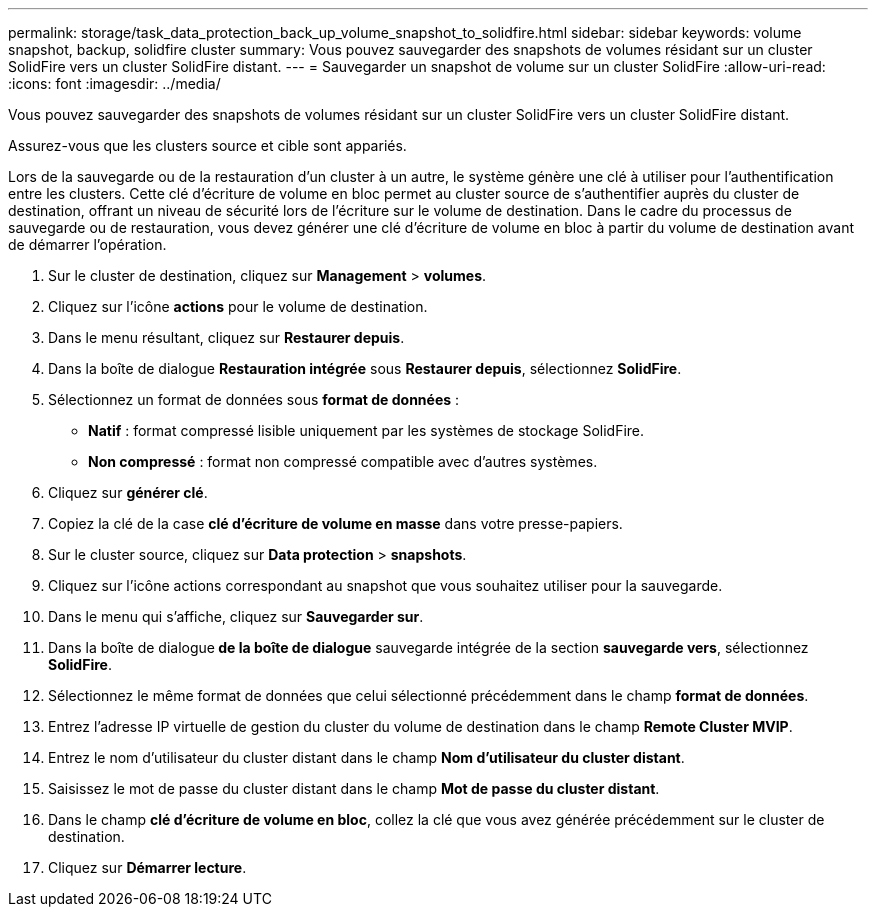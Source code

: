 ---
permalink: storage/task_data_protection_back_up_volume_snapshot_to_solidfire.html 
sidebar: sidebar 
keywords: volume snapshot, backup, solidfire cluster 
summary: Vous pouvez sauvegarder des snapshots de volumes résidant sur un cluster SolidFire vers un cluster SolidFire distant. 
---
= Sauvegarder un snapshot de volume sur un cluster SolidFire
:allow-uri-read: 
:icons: font
:imagesdir: ../media/


[role="lead"]
Vous pouvez sauvegarder des snapshots de volumes résidant sur un cluster SolidFire vers un cluster SolidFire distant.

Assurez-vous que les clusters source et cible sont appariés.

Lors de la sauvegarde ou de la restauration d'un cluster à un autre, le système génère une clé à utiliser pour l'authentification entre les clusters. Cette clé d'écriture de volume en bloc permet au cluster source de s'authentifier auprès du cluster de destination, offrant un niveau de sécurité lors de l'écriture sur le volume de destination. Dans le cadre du processus de sauvegarde ou de restauration, vous devez générer une clé d'écriture de volume en bloc à partir du volume de destination avant de démarrer l'opération.

. Sur le cluster de destination, cliquez sur *Management* > *volumes*.
. Cliquez sur l'icône *actions* pour le volume de destination.
. Dans le menu résultant, cliquez sur *Restaurer depuis*.
. Dans la boîte de dialogue *Restauration intégrée* sous *Restaurer depuis*, sélectionnez *SolidFire*.
. Sélectionnez un format de données sous *format de données* :
+
** *Natif* : format compressé lisible uniquement par les systèmes de stockage SolidFire.
** *Non compressé* : format non compressé compatible avec d'autres systèmes.


. Cliquez sur *générer clé*.
. Copiez la clé de la case *clé d'écriture de volume en masse* dans votre presse-papiers.
. Sur le cluster source, cliquez sur *Data protection* > *snapshots*.
. Cliquez sur l'icône actions correspondant au snapshot que vous souhaitez utiliser pour la sauvegarde.
. Dans le menu qui s'affiche, cliquez sur *Sauvegarder sur*.
. Dans la boîte de dialogue** de la boîte de dialogue** sauvegarde intégrée de la section *sauvegarde vers*, sélectionnez *SolidFire*.
. Sélectionnez le même format de données que celui sélectionné précédemment dans le champ *format de données*.
. Entrez l'adresse IP virtuelle de gestion du cluster du volume de destination dans le champ *Remote Cluster MVIP*.
. Entrez le nom d'utilisateur du cluster distant dans le champ *Nom d'utilisateur du cluster distant*.
. Saisissez le mot de passe du cluster distant dans le champ *Mot de passe du cluster distant*.
. Dans le champ *clé d'écriture de volume en bloc*, collez la clé que vous avez générée précédemment sur le cluster de destination.
. Cliquez sur *Démarrer lecture*.

